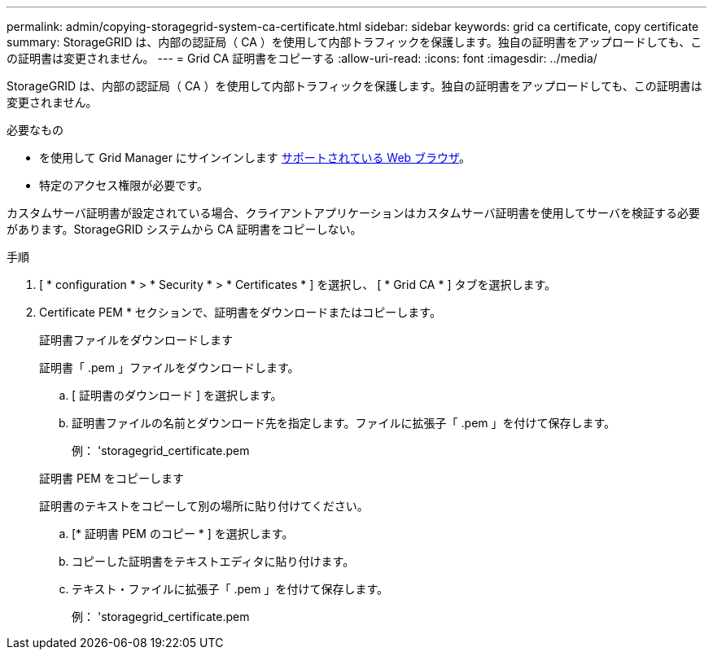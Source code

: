 ---
permalink: admin/copying-storagegrid-system-ca-certificate.html 
sidebar: sidebar 
keywords: grid ca certificate, copy certificate 
summary: StorageGRID は、内部の認証局（ CA ）を使用して内部トラフィックを保護します。独自の証明書をアップロードしても、この証明書は変更されません。 
---
= Grid CA 証明書をコピーする
:allow-uri-read: 
:icons: font
:imagesdir: ../media/


[role="lead"]
StorageGRID は、内部の認証局（ CA ）を使用して内部トラフィックを保護します。独自の証明書をアップロードしても、この証明書は変更されません。

.必要なもの
* を使用して Grid Manager にサインインします xref:../admin/web-browser-requirements.adoc[サポートされている Web ブラウザ]。
* 特定のアクセス権限が必要です。


カスタムサーバ証明書が設定されている場合、クライアントアプリケーションはカスタムサーバ証明書を使用してサーバを検証する必要があります。StorageGRID システムから CA 証明書をコピーしない。

.手順
. [ * configuration * > * Security * > * Certificates * ] を選択し、 [ * Grid CA * ] タブを選択します。
. Certificate PEM * セクションで、証明書をダウンロードまたはコピーします。
+
[role="tabbed-block"]
====
.証明書ファイルをダウンロードします
--
証明書「 .pem 」ファイルをダウンロードします。

.. [ 証明書のダウンロード ] を選択します。
.. 証明書ファイルの名前とダウンロード先を指定します。ファイルに拡張子「 .pem 」を付けて保存します。
+
例： 'storagegrid_certificate.pem



--
.証明書 PEM をコピーします
--
証明書のテキストをコピーして別の場所に貼り付けてください。

.. [* 証明書 PEM のコピー * ] を選択します。
.. コピーした証明書をテキストエディタに貼り付けます。
.. テキスト・ファイルに拡張子「 .pem 」を付けて保存します。
+
例： 'storagegrid_certificate.pem



--
====

